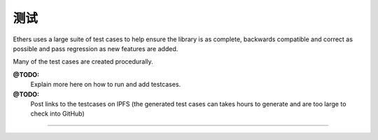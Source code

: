 测试
*******

Ethers uses a large suite of test cases to help ensure the library is as
complete, backwards compatible and correct as possible and pass
regression as new features are added.

Many of the test cases are created procedurally.

**@TODO:**
    Explain more here on how to run and add testcases.

**@TODO:**
    Post links to the testcases on IPFS (the generated test cases can takes hours to
    generate and are too large to check into GitHub)

-----

.. EOF
